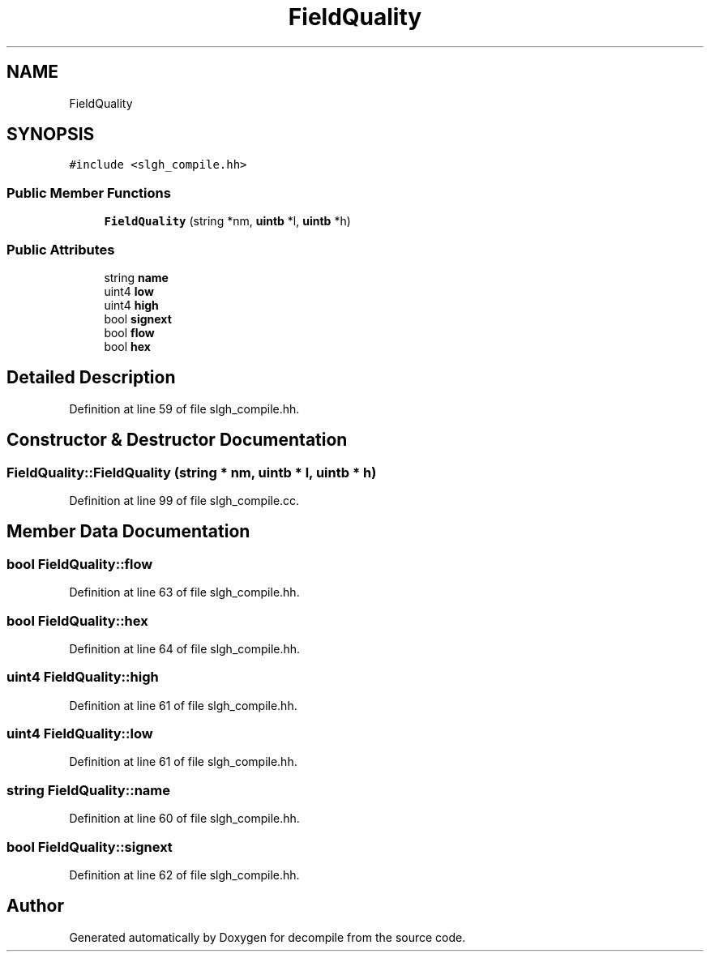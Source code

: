 .TH "FieldQuality" 3 "Sun Apr 14 2019" "decompile" \" -*- nroff -*-
.ad l
.nh
.SH NAME
FieldQuality
.SH SYNOPSIS
.br
.PP
.PP
\fC#include <slgh_compile\&.hh>\fP
.SS "Public Member Functions"

.in +1c
.ti -1c
.RI "\fBFieldQuality\fP (string *nm, \fBuintb\fP *l, \fBuintb\fP *h)"
.br
.in -1c
.SS "Public Attributes"

.in +1c
.ti -1c
.RI "string \fBname\fP"
.br
.ti -1c
.RI "uint4 \fBlow\fP"
.br
.ti -1c
.RI "uint4 \fBhigh\fP"
.br
.ti -1c
.RI "bool \fBsignext\fP"
.br
.ti -1c
.RI "bool \fBflow\fP"
.br
.ti -1c
.RI "bool \fBhex\fP"
.br
.in -1c
.SH "Detailed Description"
.PP 
Definition at line 59 of file slgh_compile\&.hh\&.
.SH "Constructor & Destructor Documentation"
.PP 
.SS "FieldQuality::FieldQuality (string * nm, \fBuintb\fP * l, \fBuintb\fP * h)"

.PP
Definition at line 99 of file slgh_compile\&.cc\&.
.SH "Member Data Documentation"
.PP 
.SS "bool FieldQuality::flow"

.PP
Definition at line 63 of file slgh_compile\&.hh\&.
.SS "bool FieldQuality::hex"

.PP
Definition at line 64 of file slgh_compile\&.hh\&.
.SS "uint4 FieldQuality::high"

.PP
Definition at line 61 of file slgh_compile\&.hh\&.
.SS "uint4 FieldQuality::low"

.PP
Definition at line 61 of file slgh_compile\&.hh\&.
.SS "string FieldQuality::name"

.PP
Definition at line 60 of file slgh_compile\&.hh\&.
.SS "bool FieldQuality::signext"

.PP
Definition at line 62 of file slgh_compile\&.hh\&.

.SH "Author"
.PP 
Generated automatically by Doxygen for decompile from the source code\&.
